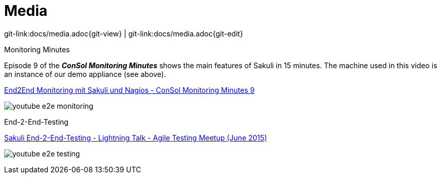 
[[media]]
= Media

[#git-edit-section]
:page-path: docs/media.adoc
git-link:{page-path}{git-view} | git-link:{page-path}{git-edit}

.Monitoring Minutes

Episode 9 of the *_ConSol Monitoring Minutes_* shows the main features of Sakuli in 15 minutes. The machine used in this video is an instance of our demo appliance (see above). 

https://www.youtube.com/watch?v=S6NROEOYF6w[End2End Monitoring mit Sakuli und Nagios - ConSol Monitoring Minutes 9]

image:monitoring_minutes_sakuli_300.png[youtube e2e monitoring]

.End-2-End-Testing

https://www.youtube.com/watch?v=JjRGlkN8BKo[Sakuli End-2-End-Testing - Lightning Talk - Agile Testing Meetup (June 2015)]

image:youtube_e2e_testing_agile_testing_meetup.png[youtube e2e testing]
